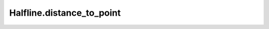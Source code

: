 Halfline.distance_to_point
==========================

.. automethod:: crossproduct.crossproduct.Halfline.distance_to_point
